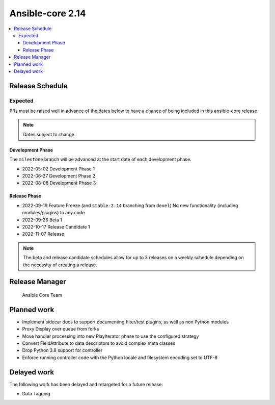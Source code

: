 .. _core_roadmap_2.14:

*****************
Ansible-core 2.14
*****************

.. contents::
   :local:

Release Schedule
================

Expected
--------

PRs must be raised well in advance of the dates below to have a chance of being included in this ansible-core release.

.. note:: Dates subject to change.

Development Phase
^^^^^^^^^^^^^^^^^

The ``milestone`` branch will be advanced at the start date of each development phase.

- 2022-05-02 Development Phase 1
- 2022-06-27 Development Phase 2
- 2022-08-08 Development Phase 3

Release Phase
^^^^^^^^^^^^^

- 2022-09-19 Feature Freeze (and ``stable-2.14`` branching from ``devel``)
  No new functionality (including modules/plugins) to any code

- 2022-09-26 Beta 1

- 2022-10-17 Release Candidate 1

- 2022-11-07 Release

.. note:: The beta and release candidate schedules allow for up to 3 releases on a weekly schedule depending on the necessity of creating a release.

Release Manager
===============

 Ansible Core Team

Planned work
============

* Implement sidecar docs to support documenting filter/test plugins, as well as non Python modules
* Proxy Display over queue from forks
* Move handler processing into new PlayIterator phase to use the configured strategy
* Convert FieldAttribute to data descriptors to avoid complex meta classes
* Drop Python 3.8 support for controller
* Enforce running controller code with the Python locale and filesystem encoding set to UTF-8

Delayed work
============

The following work has been delayed and retargeted for a future release:

* Data Tagging
